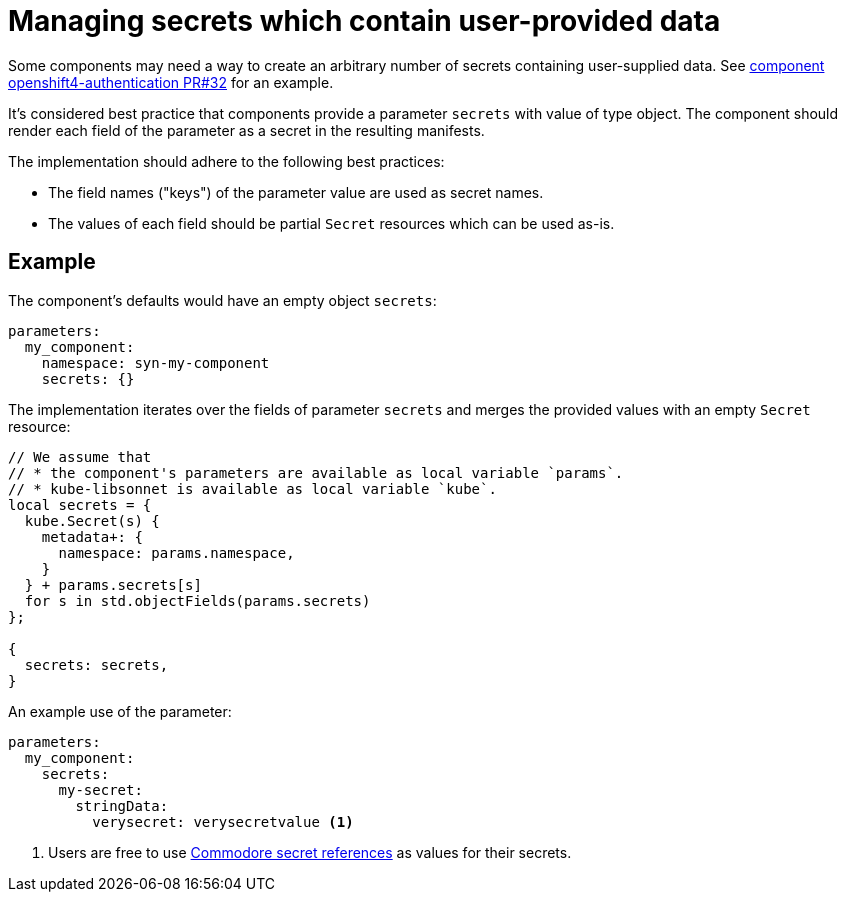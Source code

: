 = Managing secrets which contain user-provided data

Some components may need a way to create an arbitrary number of secrets containing user-supplied data.
See https://github.com/appuio/component-openshift4-authentication/pull/32[component openshift4-authentication PR#32] for an example.

It's considered best practice that components provide a parameter `secrets` with value of type object.
The component should render each field of the parameter as a secret in the resulting manifests.

The implementation should adhere to the following best practices:

* The field names ("keys") of the parameter value are used as secret names.
* The values of each field should be partial `Secret` resources which can be used as-is.


== Example

The component's defaults would have an empty object `secrets`:

[source,yaml]
----
parameters:
  my_component:
    namespace: syn-my-component
    secrets: {}
----

The implementation iterates over the fields of parameter `secrets` and merges the provided values with an empty `Secret` resource:

[source,jsonnet]
----
// We assume that
// * the component's parameters are available as local variable `params`.
// * kube-libsonnet is available as local variable `kube`.
local secrets = {
  kube.Secret(s) {
    metadata+: {
      namespace: params.namespace,
    }
  } + params.secrets[s]
  for s in std.objectFields(params.secrets)
};

{
  secrets: secrets,
}
----

An example use of the parameter:

[source,yaml]
----
parameters:
  my_component:
    secrets:
      my-secret:
        stringData:
          verysecret: verysecretvalue <1>
----
<1> Users are free to use xref:commodore:ROOT:reference/concepts.adoc#_secret_references[Commodore secret references] as values for their secrets.
